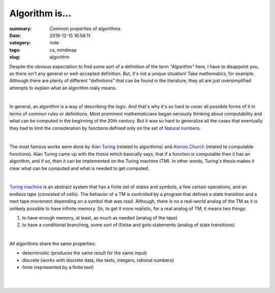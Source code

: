 Algorithm is...
###############

:summary: Common properties of algorithms
:date: 2019-12-15 16:58:11
:category: note
:tags: cs, mindmap
:slug: algorithm

Despite the obvious expectation to find some sort of a definition of the term
*"Algorithm"* here, I have to disappoint you, as there isn't any general or
well-accepted definition. But, it's not a unique situation! Take mathematics,
for example. Although there are plenty of different "definitions" that can be
found in the literature, they all are just oversimplified attempts to explain
what an algorithm realy means.

|

In general, an algorithm is a way of describing the logic. And that's why it's
so hard to cover all possible forms of it in terms of common rules or
definitions. Most prominent mathematicians began seriously thinking about
computability and what can be computed in the beginning of the 20th century.
But it was so hard to generalize all the cases that eventually they had to limit
the consideration by functions defined only on the set of `Natural numbers`_. 

|

The most famous works were done by `Alan Turing`_ (related to algorithms) and
`Alonzo Church`_ (related to computable functions). Alan Turing came up with the
thesis which basically says, that if a function is computable then it has
an algorithm, and if so, then it can be implemented on the Turing machine (TM).
In other words, Turing's thesis makes it clear what can be computed and what
is needed to get computed.

|

`Turing machine`_ is an abstract system that has a finite set of states and
symbols, a few certain operations, and an endless tape (consisted of cells).
The behavior of a TM is controlled by a program that defines a state transition
and a next tape movement depending on a symbol that was read. Although, there
is no a real-world analog of the TM as it is unlikely possible to have infinite
memory. So, to get it more realistic, for a real analog of TM, it means two things:

1. to have enough memory, at least, as much as needed (analog of the tape)
2. to have a conditional branching, some sort of if/else and goto statements
   (analog of state transitions)

|

All algorithms share the same properties:

- deterministic (produces the same result for the same input)
- discrete (works with discrete data, like texts, integers, rational numbers)
- finite (represented by a finite text)

|

.. image:: {static}/files/algorithm/algorithm-properties.png
   :width: 100%
   :alt: Turing completeness
   :class: img
   :target: {static}/files/algorithm/algorithm-properties.png

|

.. Links

.. _`Alan Turing`: https://en.wikipedia.org/wiki/Church%E2%80%93Turing_thesis
.. _`Alonzo Church`: https://en.wikipedia.org/wiki/Church%E2%80%93Turing_thesis
.. _`Turing machine`: https://www.youtube.com/watch?v=dNRDvLACg5Q
.. _`Natural numbers`: https://vorakl.com/articles/numbers/
